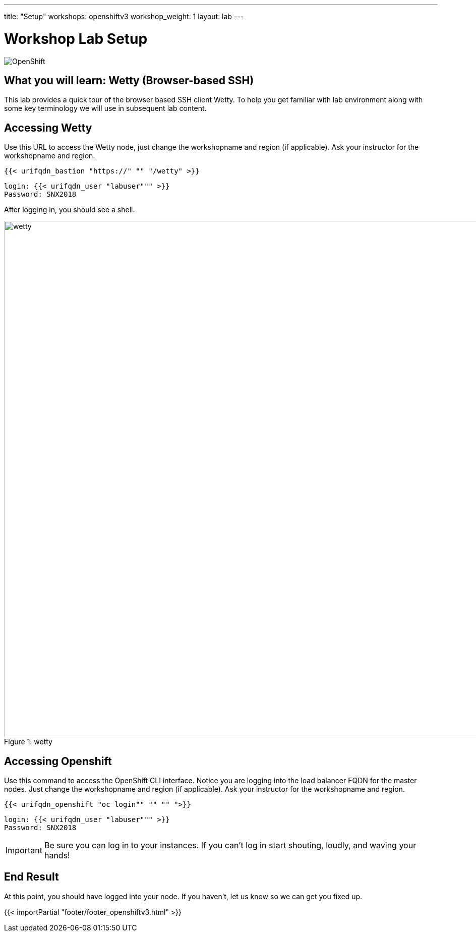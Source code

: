 ---
title: "Setup"
workshops: openshiftv3
workshop_weight: 1
layout: lab
---

:badges:
:icons: font
:iconsdir: http://people.redhat.com/~jduncan/images/icons
:imagesdir: /workshops/openshiftv3/images
:source-highlighter: highlight.js
:source-language: yaml


= Workshop Lab Setup

image::openshiftdiagram.jpg['OpenShift']

== What you will learn: Wetty (Browser-based SSH)

This lab provides a quick tour of the browser based SSH client Wetty. To help you get familiar with lab environment along with some key terminology we will use in subsequent lab content.


== Accessing Wetty

Use this URL to access the Wetty node, just change the workshopname and region (if applicable). Ask your instructor for the workshopname and region.

[source,bash]
----
{{< urifqdn_bastion "https://" "" "/wetty" >}}
----

----
login: {{< urifqdn_user "labuser""" >}}
Password: SNX2018
----

After logging in, you should see a shell.

image::wetty.png[caption="Figure 1: ", title='wetty', width=1024]

== Accessing Openshift

Use this command to access the OpenShift CLI interface. Notice you are logging into the load balancer FQDN for the master nodes. Just change the workshopname and region (if applicable). Ask your instructor for the workshopname and region.

[source,bash]
----
{{< urifqdn_openshift "oc login"" "" "" ">}}
----

----
login: {{< urifqdn_user "labuser""" >}}
Password: SNX2018
----

[IMPORTANT]
Be sure you can log in to your instances.  If you can't log in start shouting, loudly, and waving your hands!


== End Result

At this point, you should have logged into your node.  If you haven't, let us know so we can get you fixed up.

{{< importPartial "footer/footer_openshiftv3.html" >}}
